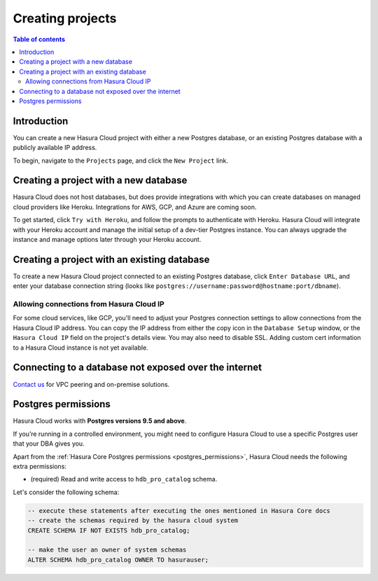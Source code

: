 .. meta::
   :description: Creating projects on Hasura Cloud
   :keywords: hasura, cloud, docs, start

.. _create_project:

Creating projects
=================

.. contents:: Table of contents
  :backlinks: none
  :depth: 2
  :local:

Introduction
------------

You can create a new Hasura Cloud project with either a new Postgres database, or an existing Postgres database with a publicly available IP address.

To begin, navigate to the ``Projects`` page, and click the ``New Project`` link.

.. thumbnail:: /img/graphql/cloud/projects/create-new-project.png
   :alt: create new project button
   :width: 400

Creating a project with a new database
--------------------------------------

Hasura Cloud does not host databases, but does provide integrations with which you can create databases on managed cloud providers like Heroku. Integrations for AWS, GCP, and Azure are coming soon.

To get started, click ``Try with Heroku``, and follow the prompts to authenticate with Heroku. Hasura Cloud will integrate with your Heroku account and manage the initial setup of a dev-tier Postgres instance. You can always upgrade the instance and manage options later through your Heroku account.

.. thumbnail:: /img/graphql/cloud/projects/create-project-heroku.png
   :alt: create new hosted project

Creating a project with an existing database
--------------------------------------------

To create a new Hasura Cloud project connected to an existing Postgres database, click ``Enter Database URL``, and enter your database connection string (looks like ``postgres://username:password@hostname:port/dbname``).

.. thumbnail:: /img/graphql/cloud/projects/new-project-hosted.png
   :alt: create new hosted project

Allowing connections from Hasura Cloud IP
^^^^^^^^^^^^^^^^^^^^^^^^^^^^^^^^^^^^^^^^^

For some cloud services, like GCP, you'll need to adjust your Postgres connection settings to allow connections from the Hasura Cloud IP address. You can copy the IP address from either the copy icon in the ``Database Setup`` window, or the ``Hasura Cloud IP`` field on the project's details view. You may also need to disable SSL. Adding custom cert information to a Hasura Cloud instance is not yet available. 

.. thumbnail:: /img/graphql/cloud/projects/existing-db-setup.png
   :alt: Existing database setup
   :width: 568px

.. thumbnail:: /img/graphql/cloud/projects/hasura-cloud-ip.png
   :alt: Hasura Cloud IP field
   :width: 1200px

.. thumbnail:: /img/graphql/cloud/projects/gcp-postgres-authorized-network.png
   :alt: whitelist Hasura instance IP in Postgres settings
   :width: 727px

Connecting to a database not exposed over the internet
------------------------------------------------------

`Contact us <https://hasura.io/contact-us/>`__ for VPC peering and on-premise solutions.

.. _cloud_postgres_permissions:

Postgres permissions
--------------------

Hasura Cloud works with **Postgres versions 9.5 and above**.

If you’re running in a controlled environment, you might need to configure
Hasura Cloud to use a specific Postgres user that your DBA gives you.

Apart from the :ref:`Hasura Core Postgres permissions <postgres_permissions>`,
Hasura Cloud needs the following extra permissions:

- (required) Read and write access to ``hdb_pro_catalog`` schema.

Let's consider the following schema:

.. code-block:: sql

   -- execute these statements after executing the ones mentioned in Hasura Core docs
   -- create the schemas required by the hasura cloud system
   CREATE SCHEMA IF NOT EXISTS hdb_pro_catalog;
   
   -- make the user an owner of system schemas
   ALTER SCHEMA hdb_pro_catalog OWNER TO hasurauser;

